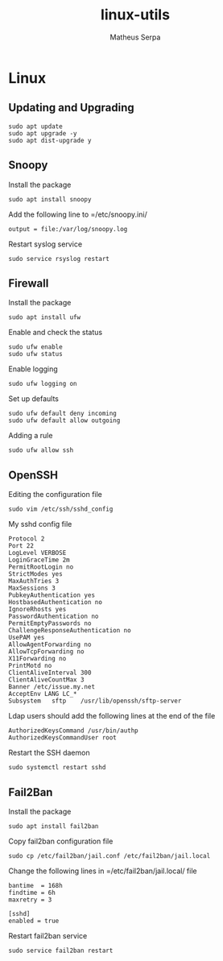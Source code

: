 #+TITLE: linux-utils
#+AUTHOR: Matheus Serpa
#+STARTUP: overview indent
#+TAGS: noexport(n) deprecated(d)
#+EXPORT_SELECT_TAGS: export
#+EXPORT_EXCLUDE_TAGS: noexport
#+SEQ_TODO: TODO(t!) STARTED(s!) WAITING(w!) | DONE(d!) CANCELLED(c!) DEFERRED(f!)

* Linux

** Updating and Upgrading

#+begin_src shell :results output :exports both
sudo apt update
sudo apt upgrade -y
sudo apt dist-upgrade y
#+end_src

** Snoopy

Install the package
#+begin_src shell :results output :exports both
sudo apt install snoopy
#+end_src

Add the following line to =/etc/snoopy.ini/
#+BEGIN_SRC 
output = file:/var/log/snoopy.log
#+END_SRC

Restart syslog service
#+begin_src shell :results output :exports both
sudo service rsyslog restart
#+end_src

** Firewall

Install the package
#+begin_src shell :results output :exports both
sudo apt install ufw
#+end_src

#+RESULTS:

Enable and check the status
#+begin_src shell :results output :exports both
sudo ufw enable
sudo ufw status
#+end_src

Enable logging
#+begin_src shell :results output :exports both
sudo ufw logging on
#+end_src

Set up defaults
#+begin_src shell :results output :exports both
sudo ufw default deny incoming
sudo ufw default allow outgoing
#+end_src

Adding a rule
#+begin_src shell :results output :exports both
sudo ufw allow ssh
#+end_src
** OpenSSH

Editing the configuration file

#+begin_src shell :results output :exports both
sudo vim /etc/ssh/sshd_config
#+end_src

My sshd config file
#+BEGIN_SRC 
Protocol 2
Port 22
LogLevel VERBOSE
LoginGraceTime 2m
PermitRootLogin no 
StrictModes yes
MaxAuthTries 3
MaxSessions 3
PubkeyAuthentication yes
HostbasedAuthentication no
IgnoreRhosts yes
PasswordAuthentication no
PermitEmptyPasswords no
ChallengeResponseAuthentication no
UsePAM yes
AllowAgentForwarding no
AllowTcpForwarding no
X11Forwarding no
PrintMotd no
ClientAliveInterval 300
ClientAliveCountMax 3
Banner /etc/issue.my.net
AcceptEnv LANG LC_*
Subsystem	sftp	/usr/lib/openssh/sftp-server
#+END_SRC

Ldap users should add the following lines at the end of the file
#+BEGIN_SRC 
AuthorizedKeysCommand /usr/bin/authp
AuthorizedKeysCommandUser root
#+END_SRC

Restart the SSH daemon
#+begin_src shell :results output :exports both
sudo systemctl restart sshd
#+end_src
** Fail2Ban

Install the package
#+begin_src shell :results output :exports both
sudo apt install fail2ban
#+end_src

Copy fail2ban configuration file
#+begin_src shell :results output :exports both
sudo cp /etc/fail2ban/jail.conf /etc/fail2ban/jail.local
#+end_src

Change the following lines in =/etc/fail2ban/jail.local/ file
#+BEGIN_SRC 
bantime  = 168h
findtime = 6h
maxretry = 3

[sshd]
enabled = true
#+END_SRC

Restart fail2ban service
#+begin_src shell :results output :exports both
sudo service fail2ban restart
#+end_src
